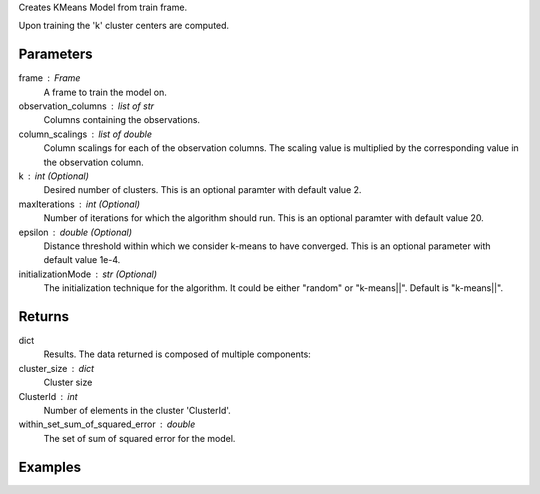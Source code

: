 Creates KMeans Model from train frame.

Upon training the 'k' cluster centers are computed.


Parameters
----------
frame : Frame
    A frame to train the model on.
observation_columns : list of str
    Columns containing the observations.
column_scalings : list of double
    Column scalings for each of the observation columns.
    The scaling value is multiplied by the corresponding value in the
    observation column.
k : int (Optional)
    Desired number of clusters.
    This is an optional paramter with default value 2.
maxIterations : int (Optional)
    Number of iterations for which the algorithm should run.
    This is an optional paramter with default value 20.
epsilon : double (Optional)
    Distance threshold within which we consider k-means to have converged.
    This is an optional parameter with default value 1e-4.
initializationMode : str (Optional)
    The initialization technique for the algorithm.
    It could be either "random" or "k-means||".
    Default is "k-means||".


Returns
-------
dict
    Results.
    The data returned is composed of multiple components:
cluster_size : dict
    Cluster size
ClusterId : int
    Number of elements in the cluster 'ClusterId'.
within_set_sum_of_squared_error : double
    The set of sum of squared error for the model.


Examples
--------
.. only:: html

    .. code::

        >>> my_model = ia.KMeansModel(name='MyKMeansModel')
        >>> my_model.train(train_frame, ['name_of_observation_column1', 'name_of_observation_column2'],[1.0,2.0] 3, 10, 0.0002, "random")

.. only:: latex

    .. code::

        >>> my_model = ia.KMeansModel(name='MyKMeansModel')
        >>> my_model.train(train_frame, ['name_of_observation_column1',
        ... 'name_of_observation_column2'],[1.0,2.0] 3, 10, 0.0002, "random")

